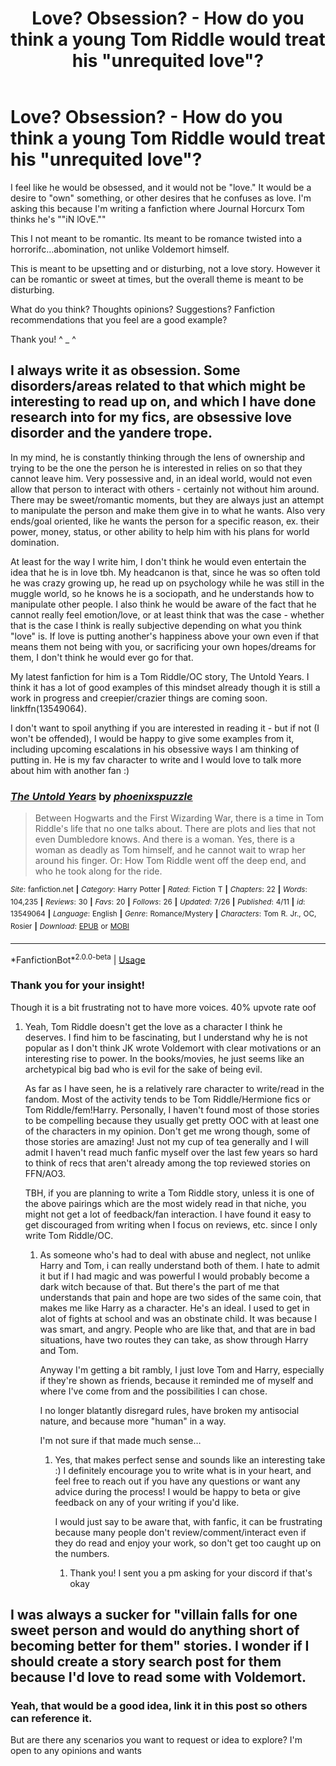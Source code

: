 #+TITLE: Love? Obsession? - How do you think a young Tom Riddle would treat his "unrequited love"?

* Love? Obsession? - How do you think a young Tom Riddle would treat his "unrequited love"?
:PROPERTIES:
:Author: ZoiAeras
:Score: 0
:DateUnix: 1596338996.0
:DateShort: 2020-Aug-02
:FlairText: Discussion
:END:
I feel like he would be obsessed, and it would not be "love." It would be a desire to "own" something, or other desires that he confuses as love. I'm asking this because I'm writing a fanfiction where Journal Horcurx Tom thinks he's ""iN lOvE.""

This I not meant to be romantic. Its meant to be romance twisted into a horrorifc...abomination, not unlike Voldemort himself.

This is meant to be upsetting and or disturbing, not a love story. However it can be romantic or sweet at times, but the overall theme is meant to be disturbing.

What do you think? Thoughts opinions? Suggestions? Fanfiction recommendations that you feel are a good example?

Thank you! ^ _ ^


** I always write it as obsession. Some disorders/areas related to that which might be interesting to read up on, and which I have done research into for my fics, are obsessive love disorder and the yandere trope.

In my mind, he is constantly thinking through the lens of ownership and trying to be the one the person he is interested in relies on so that they cannot leave him. Very possessive and, in an ideal world, would not even allow that person to interact with others - certainly not without him around. There may be sweet/romantic moments, but they are always just an attempt to manipulate the person and make them give in to what he wants. Also very ends/goal oriented, like he wants the person for a specific reason, ex. their power, money, status, or other ability to help him with his plans for world domination.

At least for the way I write him, I don't think he would even entertain the idea that he is in love tbh. My headcanon is that, since he was so often told he was crazy growing up, he read up on psychology while he was still in the muggle world, so he knows he is a sociopath, and he understands how to manipulate other people. I also think he would be aware of the fact that he cannot really feel emotion/love, or at least think that was the case - whether that is the case I think is really subjective depending on what you think "love" is. If love is putting another's happiness above your own even if that means them not being with you, or sacrificing your own hopes/dreams for them, I don't think he would ever go for that.

My latest fanfiction for him is a Tom Riddle/OC story, The Untold Years. I think it has a lot of good examples of this mindset already though it is still a work in progress and creepier/crazier things are coming soon. linkffn(13549064).

I don't want to spoil anything if you are interested in reading it - but if not (I won't be offended), I would be happy to give some examples from it, including upcoming escalations in his obsessive ways I am thinking of putting in. He is my fav character to write and I would love to talk more about him with another fan :)
:PROPERTIES:
:Author: LawfulChaoticEvil
:Score: 2
:DateUnix: 1596409047.0
:DateShort: 2020-Aug-03
:END:

*** [[https://www.fanfiction.net/s/13549064/1/][*/The Untold Years/*]] by [[https://www.fanfiction.net/u/2993546/phoenixspuzzle][/phoenixspuzzle/]]

#+begin_quote
  Between Hogwarts and the First Wizarding War, there is a time in Tom Riddle's life that no one talks about. There are plots and lies that not even Dumbledore knows. And there is a woman. Yes, there is a woman as deadly as Tom himself, and he cannot wait to wrap her around his finger. Or: How Tom Riddle went off the deep end, and who he took along for the ride.
#+end_quote

^{/Site/:} ^{fanfiction.net} ^{*|*} ^{/Category/:} ^{Harry} ^{Potter} ^{*|*} ^{/Rated/:} ^{Fiction} ^{T} ^{*|*} ^{/Chapters/:} ^{22} ^{*|*} ^{/Words/:} ^{104,235} ^{*|*} ^{/Reviews/:} ^{30} ^{*|*} ^{/Favs/:} ^{20} ^{*|*} ^{/Follows/:} ^{26} ^{*|*} ^{/Updated/:} ^{7/26} ^{*|*} ^{/Published/:} ^{4/11} ^{*|*} ^{/id/:} ^{13549064} ^{*|*} ^{/Language/:} ^{English} ^{*|*} ^{/Genre/:} ^{Romance/Mystery} ^{*|*} ^{/Characters/:} ^{Tom} ^{R.} ^{Jr.,} ^{OC,} ^{Rosier} ^{*|*} ^{/Download/:} ^{[[http://www.ff2ebook.com/old/ffn-bot/index.php?id=13549064&source=ff&filetype=epub][EPUB]]} ^{or} ^{[[http://www.ff2ebook.com/old/ffn-bot/index.php?id=13549064&source=ff&filetype=mobi][MOBI]]}

--------------

*FanfictionBot*^{2.0.0-beta} | [[https://github.com/tusing/reddit-ffn-bot/wiki/Usage][Usage]]
:PROPERTIES:
:Author: FanfictionBot
:Score: 1
:DateUnix: 1596409064.0
:DateShort: 2020-Aug-03
:END:


*** Thank you for your insight!

Though it is a bit frustrating not to have more voices. 40% upvote rate oof
:PROPERTIES:
:Author: ZoiAeras
:Score: 1
:DateUnix: 1596409485.0
:DateShort: 2020-Aug-03
:END:

**** Yeah, Tom Riddle doesn't get the love as a character I think he deserves. I find him to be fascinating, but I understand why he is not popular as I don't think JK wrote Voldemort with clear motivations or an interesting rise to power. In the books/movies, he just seems like an archetypical big bad who is evil for the sake of being evil.

As far as I have seen, he is a relatively rare character to write/read in the fandom. Most of the activity tends to be Tom Riddle/Hermione fics or Tom Riddle/fem!Harry. Personally, I haven't found most of those stories to be compelling because they usually get pretty OOC with at least one of the characters in my opinion. Don't get me wrong though, some of those stories are amazing! Just not my cup of tea generally and I will admit I haven't read much fanfic myself over the last few years so hard to think of recs that aren't already among the top reviewed stories on FFN/AO3.

TBH, if you are planning to write a Tom Riddle story, unless it is one of the above pairings which are the most widely read in that niche, you might not get a lot of feedback/fan interaction. I have found it easy to get discouraged from writing when I focus on reviews, etc. since I only write Tom Riddle/OC.
:PROPERTIES:
:Author: LawfulChaoticEvil
:Score: 2
:DateUnix: 1596412047.0
:DateShort: 2020-Aug-03
:END:

***** As someone who's had to deal with abuse and neglect, not unlike Harry and Tom, i can really understand both of them. I hate to admit it but if I had magic and was powerful I would probably become a dark witch because of that. But there's the part of me that understands that pain and hope are two sides of the same coin, that makes me like Harry as a character. He's an ideal. I used to get in alot of fights at school and was an obstinate child. It was because I was smart, and angry. People who are like that, and that are in bad situations, have two routes they can take, as show through Harry and Tom.

Anyway I'm getting a bit rambly, I just love Tom and Harry, especially if they're shown as friends, because it reminded me of myself and where I've come from and the possibilities I can chose.

I no longer blatantly disregard rules, have broken my antisocial nature, and because more "human" in a way.

I'm not sure if that made much sense...
:PROPERTIES:
:Author: ZoiAeras
:Score: 1
:DateUnix: 1596412501.0
:DateShort: 2020-Aug-03
:END:

****** Yes, that makes perfect sense and sounds like an interesting take :) I definitely encourage you to write what is in your heart, and feel free to reach out if you have any questions or want any advice during the process! I would be happy to beta or give feedback on any of your writing if you'd like.

I would just say to be aware that, with fanfic, it can be frustrating because many people don't review/comment/interact even if they do read and enjoy your work, so don't get too caught up on the numbers.
:PROPERTIES:
:Author: LawfulChaoticEvil
:Score: 2
:DateUnix: 1596416291.0
:DateShort: 2020-Aug-03
:END:

******* Thank you! I sent you a pm asking for your discord if that's okay
:PROPERTIES:
:Author: ZoiAeras
:Score: 1
:DateUnix: 1596420233.0
:DateShort: 2020-Aug-03
:END:


** I was always a sucker for "villain falls for one sweet person and would do anything short of becoming better for them" stories. I wonder if I should create a story search post for them because I'd love to read some with Voldemort.
:PROPERTIES:
:Author: Impossible-Poetry
:Score: 1
:DateUnix: 1596340813.0
:DateShort: 2020-Aug-02
:END:

*** Yeah, that would be a good idea, link it in this post so others can reference it.

But are there any scenarios you want to request or idea to explore? I'm open to any opinions and wants
:PROPERTIES:
:Author: ZoiAeras
:Score: 1
:DateUnix: 1596341726.0
:DateShort: 2020-Aug-02
:END:
